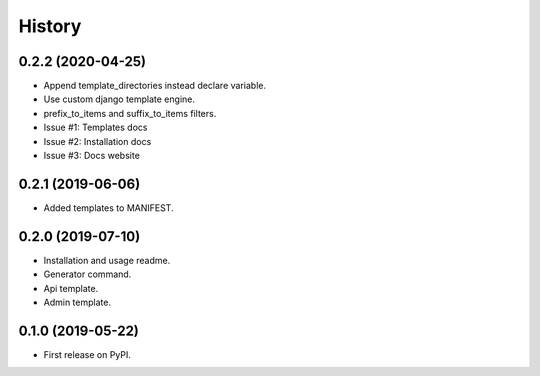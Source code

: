 =======
History
=======

0.2.2 (2020-04-25)
------------------

* Append template_directories instead declare variable.
* Use custom django template engine.
* prefix_to_items and suffix_to_items filters.
* Issue #1: Templates docs
* Issue #2: Installation docs
* Issue #3: Docs website


0.2.1 (2019-06-06)
------------------

* Added templates to MANIFEST.

0.2.0 (2019-07-10)
------------------

* Installation and usage readme.
* Generator command.
* Api template.
* Admin template.


0.1.0 (2019-05-22)
------------------

* First release on PyPI.
